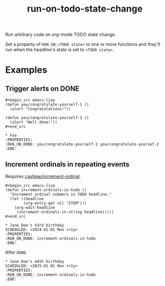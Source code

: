 #+title: run-on-todo-state-change

Run arbitrary code on org-mode TODO state change.

Set a property of =RUN_ON_<TODO state>= to one or more functions and they'll
run when the headline's state is set to =<TODO state>=.

* Examples
** Trigger alerts on DONE

#+begin_src org-mode
,#+begin_src emacs-lisp
(defun you/congratulate-yourself-1 ()
  (alert "Congratulations!"))

(defun you/congratulate-yourself-2 ()
  (alert "Well done!"))
,#+end_src

,* Foo
:PROPERTIES:
:RUN_ON_DONE: you/congratulate-yourself-1 you/congratulate-yoursef-2
:END:
#+end_src

** Increment ordinals in repeating events

Requires [[https://github.com/cashpw/increment-ordinal][cashpw/increment-ordinal]].

#+begin_src org-mode
,#+begin_src emacs-lisp
(defun increment-ordinals-in-todo ()
  "Increment ordinal nubmers in TODO headline."
  (let ((headline
        (org-entry-get nil "ITEM")))
    (org-edit-headline
     (increment-ordinals-in-string headline)))))
,#+end_src

,* Jane Doe's 43rd birthday
SCHEDULED: <2024-01-01 Mon ++1y>
:PROPERTIES:
:RUN_ON_DONE: increment-ordinals-in-todo
:END:
#+end_src

After =DONE=:

#+begin_src org-mode
,* Jane Doe's 44th birthday
SCHEDULED: <2025-01-01 Mon ++1y>
:PROPERTIES:
:RUN_ON_DONE: increment-ordinals-in-todo
:END:
#+end_src
